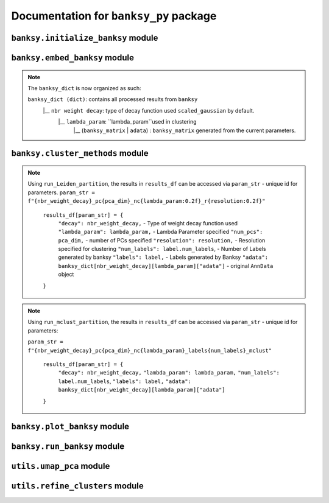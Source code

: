 Documentation for ``banksy_py`` package
===================================

``banksy.initialize_banksy`` module
-------

.. py:function:: initialize_banksy(adata: anndata.AnnData, coord_keys: Tuple[str],   num_neighbours: int = 15,   nbr_weight_decay: str = 'scaled_gaussian',   max_m: int = 1,  plt_edge_hist: bool = True, plt_nbr_weights: bool = True,  plt_agf_angles: bool = False,  plt_theta: bool = True ) -> dict: 

   Initializes the ``banksy_dict`` dictionary containing the weights graphs.

   :param AnnData adata: ``AnnData`` object containing the data matrix.
   :param Tuple[str] coord_keys: A ``tuple`` containing 3 keys to access the `x`, `y` and `xy` coordinates of the cell positions under ``data.obs``. For example, ``coord_keys = ('x','y','xy')``, in which ``adata.obs['x']`` and ``adata.obs['y']`` are 1-D numpy arrays, and ``adata.obs['xy']`` is a 2-D numpy array.
   :param int num_neighbours: (a.k.a ``k_geom``) The number of neighbours in which the edges, weights and theta graph are constructed. By default, we use ``k_geom = 15``.
   :param str nbr_weight_decay: Type of neighbourhood decay function, can be ``scaled_gaussian`` or ``reciprocal``. By default, we use ``scaled_gaussian``.
   :param int max_m: Maximum order of azimuthal gabor filter, we use a default of ``max_m = 1``.

   :param bool plt_edge: Visualize the edge histogram, defaults to ``True``.
   :param bool plt_weight: Visualize the weights graph, defaults to ``True``.
   :param bool plt_agf_weights: Visualize the AGF weights, defaults to ``False``.
   :param bool plt_theta: Visualize angles around a random cell, defaults to ``True``.

   :return: ``banksy_dict``: A dictionary object containing the graph of weights obtained from the neigbhourhood weight decay function. The graph data can be accessed via ``banksy['weights']``.
   :rtype: ``dict``
   

``banksy.embed_banksy`` module
-------
.. py:function:: generate_banksy_matrix(adata: anndata.AnnData, banksy_dict: dict, lambda_list: List[float], max_m: int, plot_std: bool = False, save_matrix: bool = False, save_folder: str = './data', variance_balance: bool = False, verbose: bool = True) -> Tuple[dict, np.ndarray]:

   Creates the banksy matrices with the set hyperparameters given. Stores the computed banksy matrices in the ``banksy_dict`` object, also returns the *last* ``banksy matrix`` that was computed.

   :param AnnData adata: ``AnnData`` object containing the data matrix.
   :param dict banksy_dict: The banksy_dict object generated from ``initialize_banksy`` function. Note that this function also returns the same ``banksy_dict`` object, it appends computed ``banksy_matrix`` for each hyperparameter under ``banksy_dict[nbr_weight_decay][lambda_param]``.
   :param List[float] lambda_list: A list of ``lambda`` parameters that the users can specify, e.g., ``lambda_list = [0.2, 0.8]``. We recommend ``lambda_list = [0.2]`` for cell-typing and ``lambda_list = [0.8]`` for domain segmentation. 
   :param int num_neighbours: (a.k.a ``k_geom`` in the manuscript) The number of neighbours in which the edges, weights and theta graph are constructed. By default, we use ``k_geom = 15``.
   :param str nbr_weight_decay: Type of neighbourhood decay function, can be ``scaled_gaussian`` or ``reciprocal``. By default, we use ``scaled_gaussian``.
   :param int max_m: Maximum order of azimuthal gabor filter, we use a default of ``max_m = 1``.

   :param bool plot_std: Visualize the standard  deivation per gene in the dataset, Defaults to ``False``.
   :param bool save_matrix: Option to save all ``banksy_matrix`` generated as a ``csv`` file named ``f"adata_{nbr_weight_decay}_l{lambda_param}_{time_str}.csv"``. Defaults to ``False``.
   :param bool save_folder: Path to folder for saving the ``banksy_matrix``. Defaults to ``./data``.
   :param bool variance_balance: (Not used in paper) Balance the variance between the ``gene-expression``, ``neighboorhood`` and ``AGF`` matrices. Defaults to ``False``.

   :return: ``banksy_dict``: Updated dictionary object containing computed ``banksy_matrix`` for each hyperparameter under ``banksy_dict[nbr_weight_decay][lambda_param]``.
   :return: ``banksy_matrix``: The last ``banksy_matrix`` generated, useful if the use is simply running one set of parameters.
   :rtype: Tuple(``dict``, ``np.ndarray``)

.. note::

   The ``banksy_dict`` is now organized as such:

   ``banksy_dict (dict)``: contains all processed results from ``banksy`` 
         |__ ``nbr weight decay``: type of decay function used ``scaled_gaussian`` by default.
            |__ ``lambda_param``: ``lambda_param``used in clustering
                |__ (``banksy_matrix`` | ``adata``) : ``banksy_matrix`` generated from the current parameters.
      

``banksy.cluster_methods`` module
-------

.. py:function:: run_Leiden_partition(banksy_dict: dict, resolutions: List[float], num_nn: int = 50, num_iterations: int = -1, partition_seed: int = 1234, match_labels: bool = True, annotations = None, max_labels: int = None,**kwargs) -> dict:

   Main driver function that runs Leiden partition across the banksy matrices stored in ``banksy_dict``. We use the original implementation from the ``leiden`` package: https://leidenalg.readthedocs.io/en/stable/intro.html
 
   :param dict banksy_dict: The ``banksy_dict`` object containing the ``banksy_matrices`` generated from ``embed_banksy`` function. 
   :param Union[List[float], None] resolutions: A list of ``resolution`` parameters that is used for leiden clustering, e.g., ``resolution = [0.2, 0.8]``.  We recommend users to try to adjust resolutions to match the number of clusters that they need. An iterative search for the ``resolution`` that matches the number of ``max_labels`` is conducted if the user set ``resolution = []`` and ``max_labels`` to their desired cluster number. 
   :param int num_nn: (a.k.a ``k_expr``)  Number of nearest neighrbours for Leiden-parition. Also refered to as ``k_expr`` in our manuscript, default = 50.
   :param int num_iterations:  Number of iterations in which the paritition is conducted, default = -1

   :param int partition_seed: Numerical seed for partitioning (Leiden) algorithm, default = ``1234``.
   :param bool match_labels: Determines if labels annotated to each cluster are matched across different hyperparameter settings,  default = ``True``.
   :param Optional[str, None] annotations:  Key (``str``) to access manual annotations if provided provided under ``adata.obsm[{annotation}]``, otherwise set ``annotations = None``. If so, we also compute the ``adjusted rand index`` for BANKSY's performance under ``results_df[param_name]['ari']`` 
   :param Optional[int] shared_nn_max_rank: An optional argument for  ``leiden-alg``, defaults to 3.
   :param Optional[int] shared_nn_min_shared_nbrs: An optional argument for  ``leiden-alg``, defaults to 5.

   :param Optional[int, None] max_labels: Maximum number of cluster labels to be identified. E.g., setting ``resolution = []`` and ``max_label = 5`` will searches for the resolution that yields 5 clusters. Defaults to ``None``.

   :return: ``results_df``: A pandas dataframe containing the results of the partition
   :rtype: ``pd.DataFrame``

.. note::

   Using ``run_Leiden_partition``, the results in ``results_df`` can be accessed via ``param_str`` -  unique id for parameters. 
   ``param_str = f"{nbr_weight_decay}_pc{pca_dim}_nc{lambda_param:0.2f}_r{resolution:0.2f}"`` 

      ``results_df[param_str] = {``
            ``"decay": nbr_weight_decay,`` - Type of weight decay function used
            ``"lambda_param": lambda_param,`` - Lambda Parameter specified
            ``"num_pcs": pca_dim,`` - number of PCs specified
            ``"resolution": resolution,`` - Resolution specified for clustering
            ``"num_labels": label.num_labels``, - Number of Labels generated by banksy
            ``"labels": label,`` - Labels generated by Banksy
            ``"adata": banksy_dict[nbr_weight_decay][lambda_param]["adata"]`` - original ``AnnData`` object
      ``}``


.. py:function:: run_mclust_partition(banksy_dict: dict, partition_seed: int = 1234, annotations = None, num_labels: int = None, **kwargs  ) -> dict:

   Main driver function that runs ``mclust`` partition across the banksy matrices stored in banksy_dict. Note that we need to specify the number of clusters  ``num_labels`` for mclust, which is applicable for datasets in we know the number of clusters to look for (e.g., DLPFC).  This is based on ``STAGATE``'s implementation of the ``mclust`` package.  see https://github.com/zhanglabtools/STAGATE/blob/main/STAGATE/utils.py
 
   :param dict banksy_dict: The banksy_dict object containing the ``banksy_matrices`` generated from ``embed_banksy`` function. 

   :param int partition_seed: Numerical seed for for ``mclust`` partition, default = ``1234``.
   :param Optional[str, None] annotations:  Key (``str``) to access manual annotations if provided provided under ``adata.obsm[{annotation}]``, otherwise set ``annotations = None``. If so, we also compute the ``adjusted rand index`` for BANKSY's performance under ``results_df[param_name]['ari']`` 
   :param int num_labels:  Number of labels required for ``mclust`` model.

   :return: ``results_df``: ``Dataframe`` containing the results of the partition
   :rtype: ``pd.DataFrame``

.. note::

   Using ``run_mclust_partition``, the results in ``results_df`` can be accessed via ``param_str`` -  unique id for parameters:

   ``param_str = f"{nbr_weight_decay}_pc{pca_dim}_nc{lambda_param}_labels{num_labels}_mclust"`` 

      ``results_df[param_str] = {``
            ``"decay": nbr_weight_decay,`` 
            ``"lambda_param": lambda_param,``
            ``"num_labels": label.num_labels``, 
            ``"labels": label,`` 
            ``"adata": banksy_dict[nbr_weight_decay][lambda_param]["adata"]`` 
      ``}``


``banksy.plot_banksy`` module
-------
.. py:function:: plot_results(results_df: pd.DataFrame, weights_graph: Union[csc_matrix, csr_matrix], c_map: str,  match_labels: bool, coord_keys: Tuple[str], max_num_labels: int = 20, save_fig: bool = False, save_fullfig: bool = False, save_path: str = None, plot_dot_plot: bool = False, plot_heat_map: bool = False, n_genes: int = 5, main_figsize: Tuple[float, float] = (15, 9),**kwargs) -> None

   Plot and visualize the results of Banksy, including the full-figure.
 
   :param pd.DataFrame results_df: DataFrame containing all the results after running the clustering algorithm.

   :param Union[csc_matrix, csr_matrix] weight_graph: ``weight_graph`` generated from ``initalize_banksy``.
   :param str c_map: Color map for plotting figure if required. We recommend ``tab20``.
   :param bool match_labels:  If the match labels options was previously indicated. THe output figures will match the clusters generated from BANKSY using different hypeparameters.
   :param Tuple[str] coord_keys: keys to access the coordinates for ``x``, ``y`` and ``xy`` accessed under ``adata.obsm`` 


   :param int max_num_labels: umber of labels used to match labels (if ``match_labels=True``). Defaults to 20.
   :param bool save_fig: Whether to save the ``figure`` containing (only) spatial clusters generated by BANKSY. All figure are saved via the name ``f"{nbr_weight_decay}_pc{pca_dim}_nc{lambda_param:0.2f}_r{resolution:0.2f}".png``.
   :param bool save_fullfig: Save ``full figure``, including spatial clusters, UMAP and PCA plots along with clusters. Note, if ``True`` then requires ``UMAP`` embeddings that can be obtained by ``add_umap = True `` under ``umap_pca`` function.
   
   :param Optional[str, None] annotations:  Key (``str``) to access manual annotations if provided provided under ``adata.obsm[{annotation}]``, otherwise set ``annotations = None``. If so, we also compute the ``adjusted rand index`` for BANKSY's performance under ``results_df[param_name]['ari']`` 
   :param str save_path: file path for saving the output figure/files. default file path is ``'./data'``
   :param Optional[bool] plot_dot_plot: Plot dot plot for genes expressions. default = ``False``.
   :param Optional[bool] plot_heat_map: Plot heatmap plot for genes expressions. default = ``False``.
   :param Optional[int, None] n_genes: Number of genes used to generate ``heat_map``, default = 5.

   :return: None


``banksy.run_banksy`` module
-------

.. py:function:: run_banksy_multiparam(adata: anndata.AnnData, banksy_dict: dict, lambda_list: List[int], resolutions: List[int], color_list: Union[List, str], max_m: int, filepath: str, key: Tuple[str], match_labels: bool = False, pca_dims: List[int] = [20, ], savefig: bool = True, annotation_key: str = "cluster_name", max_labels: int = None, variance_balance: bool = False, cluster_algorithm: str = 'leiden', partition_seed: int = 1234, add_nonspatial: bool = True, **kwargs) -> None

   Combines the (1) ``generate_banksy_matrix``, (2) ``pca_umap``, (3) ``run_cluster_partition`` and (4) ``plot_banksy`` functions to run banksy for multiple parameters (i.e., ``lambda_list``, ``resolutions`` and ``pca_dims``), and generate its figure in one step. Note the user still has to initalize the ``banksy_dict`` via ``initialize_banksy``.
 
   :param AnnData adata: ``AnnData`` object containing the data matrix
   :param dict banksy_dict: The banksy_dict object generated from ``initialize_banksy`` function. Note that this function also returns the same ``banksy_dict`` object, it appends computed ``banksy_matrix`` for each hyperparameter under ``banksy_dict[nbr_weight_decay][lambda_param]``.
   :param List[float] lambda_list: A list of ``lambda`` parameters that the users can specify, e.g., ``lambda_list = [0.2, 0.8]``. We recommend ``lambda_list = [0.2]`` for cell-typing and ``lambda_list = [0.8]`` for domain segemntation. 
   :param List[float] resolutions: Resolution used for ``leiden`` clustering. We recommend users to try to adjust resolutions to match the number of clusters that they need. 
   :param Union[List, str] color_list: Color map or list to plot figure, e.g., ``tab20``
   :param int max_m: Maximum order of azimuthal gabor filter, we use a default of ``max_m = 1``.
   :param str filepath: file path for saving the output figure/files. default file path is ``'./data'``
   :param Tuple[str] keys: a.k.a ``coord_keys``: A tuple containing 3 keys to access the `x`, `y` and `xy` coordinates of the cell positions under ``data.obs``. For example, ``coord_keys = ('x','y','xy')``, in which ``adata.obs['x']`` and ``adata.obs['y']`` are 1-D numpy arrays, and ``adata.obs['xy']`` is a 2-D numpy array.
   :param bool match_labels:  If the match labels options was previously indicated. The output figures will match the clusters generated from BANKSY using different hypeparameters.
   :param List[int] pca_dims: A list of integers which the PCA will reduce to. For example, specifying `pca_dims = [10,20]` will generate two sets of reduced `pca_embeddings` which can be accessed by first retreiving the adata object: `` adata = banksy_dictbanksy_dict[{nbr_weight_decay}][{lambda_param}]["adata"]``. Then taking the pca embedding from ``pca_embeddings = adata.obsm[reduced_pc_{pca_dim}]``. Defaults to ``[20]``
   :param bool savefig: Whether to save the ``figure`` containing (only) spatial clusters generated by BANKSY. All figure are saved via the name ``f"{nbr_weight_decay}_pc{pca_dim}_nc{lambda_param:0.2f}_r{resolution:0.2f}".png``.
   :param Optional[str, None] annotation_key:  If manual annotations for the labels are provided under ``adata.obsm[{annotation}]``. If so, we also compute the ``adjusted rand index`` for each ``param`` under ``results_df[param_name]['ari']`` 
   :param Optional[int] max_labels: Maximum number of labels used for ``mclust`` or ``leiden``. For ``leiden``, if ``max_label`` is set and ``resolution`` is left as an empty ``list``, it will try to search for a resolution that matches the same number of ``max_num_labels``.
   :param Optional[bool] variance_balance: (not used in manuscript) Balance the variance between the ``gene-expression``, ``neighboorhood`` and ``AGF`` matrices. defaults to ``False``.
   :param Optional[bool] add_nonspatial: Whether to add results for ``nonspatial`` clustering, defaults to ``True``
   :param Optional[int] partition_seed:  Seed used for Clustering algorithm, default = ``1234``.
   
   :return: ``results_df``: a ``dataframe`` containing the results of the from running ``banksy`` using various parameters.
   :rtype: ``pd.DataFrame``


``utils.umap_pca`` module
-------

.. py:function:: pca_umap(banksy_dict: dict,pca_dims: List[int] = [20,], plt_remaining_var: bool = True, add_umap: bool = False, **kwargs) -> Tuple[dict, np.ndarray]
   
   Applies dimensionality reduction via ``PCA`` (which is used for clustering), optionally applies ``UMAP`` to cluster the groups. Note that ``UMAP`` is used for visualization.

   :param dict banksy_dict: The processing dictionary containing info about the banksy matrices.
   :param List[int] pca_dims: A list of integers which the PCA will reduce to. For example, specifying ``pca_dims = [10,20]`` will generate two sets of reduced `pca_embeddings` which can be accessed by first retreiving the adata object: ``adata = banksy_dict[{nbr_weight_decay}][{lambda_param}][{adata}]``. Then taking the pca embedding from ``pca_embeddings = adata.obsm[reduced_pc_{pca_dim}]``. Defaults to ``[20]``
   :param bool plt_remaining_var: Generate a scree plot of remaining variance. Defaults to ``False``.
   :param bool add_umap: Whether to apply ``UMAP`` for visualization later. Note this is required for plotting the ``full-figure`` option used in ``plot_results``.

   :return: ``banksy_dict``:  A dictionary object containing the graph of weights obtained from the neigbhourhood weight decay function. The graph data can be accessed via ``banksy['weights']``
   :return: ``banksy_matrix``: The last ``banksy_matrix`` generated, useful if the use is simply running one set of parameters.
   :rtype: ``Tuple[dict, np.ndarray]``
      


``utils.refine_clusters`` module
-------

.. py:function:: refine_clusters(adata: anndata.AnnData, results_df: pd.DataFrame, coord_keys: tuple, color_list: list = spagcn_color, savefig: bool = False, output_folder: str = "",  refine_method: str = "once", refine_iterations: int = 1, annotation_key: str = "manual_annotations", num_neigh: int = 6, verbose: bool = False) -> pd.DataFrame:
   
   Function to refine (a.k.a ``label smoothening``) predicted labels based on nearest neighbours based on ``SpaGCN``'s implementation of this ``label smoothening`` procedure: https://github.com/jianhuupenn/SpaGCN

   :param AnnData adata:  ``AnnData`` object
   :param Tuple[str] coord_keys: A tuple containing 3 keys to access the `x`, `y` and `xy` coordinates of the cell positions under ``data.obs``. For example, ``coord_keys = ('x','y','xy')``, in which ``adata.obs['x']`` and ``adata.obs['y']`` are 1-D numpy arrays, and ``adata.obs['xy']`` is a 2-D numpy array.
   :param pd.DataFrame results_df: ``DataFrame`` object containing the results from ``run_banksy``.
   :param list color_list: List in which colors are used to plot the figures. default = ``spagcn_color``, which uses ``SpaGCN``'s color palette to generate cluster images.
   :param bool savefig: Whether to save images (containing refined clusters) generated by refinement procedure, default = ``False``.
   :param str output_folder: Path to folder in which figures are saved.
   :param Optional[str] refine_method: Options - ``("auto" | "once" | "iter_num" )``. To refine clusters once only or iteratively refine multiple times. If ``auto`` is specified, the refinement procedure completes iteratively until only 0.5% of the nodes are changed. If ``iter_num`` is specified, specify the 'refine_iterations' parameter. default = ``once``. 
   :param Optional[int] refine_iterations: Number of iterations to ``refine`` if ``refine_method =  iter_num``. default = 1 (same as setting ``refine_method = "once"``)
   :param Optional[str] annotation_key: The key in which the ground truth annotations are accessed under ``adata.obs[annotation_key]``. If so, the ``ari`` of the refined clusters are also calculated. If no ground truth is present, then set ``annotation_key = None``.
   :param Optional[int] num_neigh: Number of nearest-neighbours in which refinement is conducted over. By default, we use ``num_neigh = 6`` same as ``SpaGCN``'s implementation.
   :param Optional[bool] verbose: Whether to print steps conducted during each iteration process.
   :return: ``results_df``: A ``DataFrame`` containing the results.
   :rtype: ``pd.DataFrame``

.. autosummary::
   :toctree: generated

   BANKSY\_py
